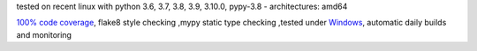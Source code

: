 tested on recent linux with python 3.6, 3.7, 3.8, 3.9, 3.10.0, pypy-3.8 - architectures: amd64

`100% code coverage <https://codecov.io/gh/bitranox/lib_shopware6_api_base>`_, flake8 style checking ,mypy static type checking ,tested under `Windows <https://github.com/bitranox/lib_shopware6_api_base/actions/workflows/python-package.yml>`_, automatic daily builds and monitoring
